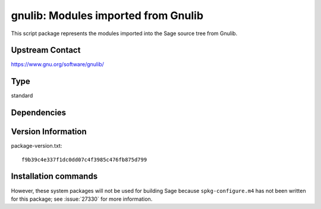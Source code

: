 .. _spkg_gnulib:

gnulib: Modules imported from Gnulib
====================================

This script package represents the modules imported into the Sage source tree from Gnulib.

Upstream Contact
----------------

https://www.gnu.org/software/gnulib/


Type
----

standard


Dependencies
------------



Version Information
-------------------

package-version.txt::

    f9b39c4e337f1dc0dd07c4f3985c476fb875d799

Installation commands
---------------------

.. tab:: Sage distribution:

   .. CODE-BLOCK:: bash

       $ sage -i gnulib


However, these system packages will not be used for building Sage
because ``spkg-configure.m4`` has not been written for this package;
see :issue:`27330` for more information.
